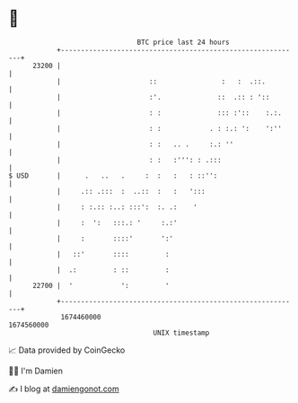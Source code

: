 * 👋

#+begin_example
                                   BTC price last 24 hours                    
               +------------------------------------------------------------+ 
         23200 |                                                            | 
               |                      ::                :   :  .::.         | 
               |                      :'.              ::  .:: : '::        | 
               |                      : :              ::: :'::    :.:.     | 
               |                      : :            . : :.: ':    ':''     | 
               |                      : :   .. .     :.: ''                 | 
               |                      : :   :''': : .:::                    | 
   $ USD       |      .   ..   .     :  :   :   : ::'':                     | 
               |     .:: .:::  :  ..::  :   :   ':::                        | 
               |     : :.:: :..: :::':  :. .:    '                          | 
               |     :  ':   :::.: '     :.:'                               | 
               |     :       ::::'       ':'                                | 
               |   ::'       ::::         :                                 | 
               |  .:         : ::         :                                 | 
         22700 |  '            ':         '                                 | 
               +------------------------------------------------------------+ 
                1674460000                                        1674560000  
                                       UNIX timestamp                         
#+end_example
📈 Data provided by CoinGecko

🧑‍💻 I'm Damien

✍️ I blog at [[https://www.damiengonot.com][damiengonot.com]]

